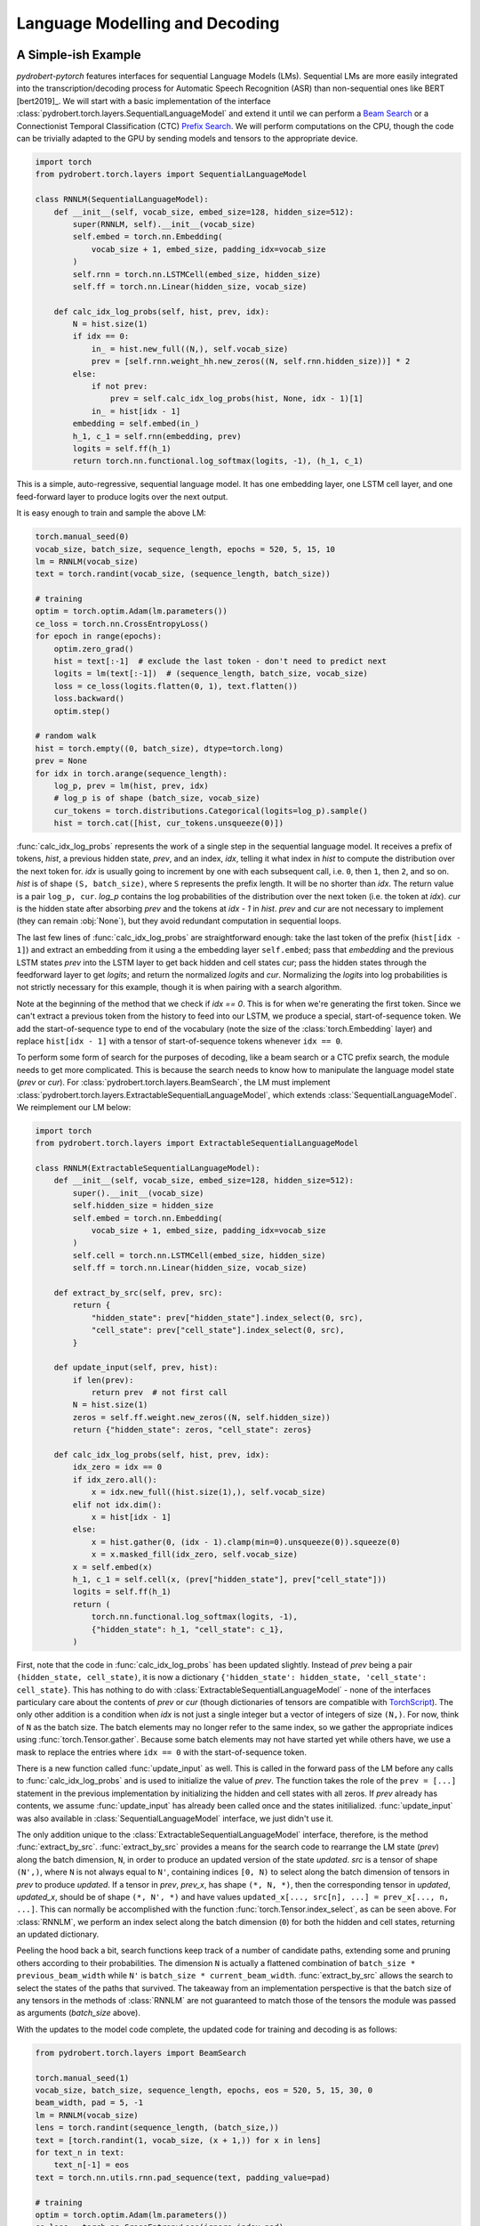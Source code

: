 Language Modelling and Decoding
===============================

A Simple-ish Example
--------------------

*pydrobert-pytorch* features interfaces for sequential Language Models (LMs).
Sequential LMs are more easily integrated into the transcription/decoding
process for Automatic Speech Recognition (ASR) than non-sequential ones like
BERT [bert2019]_. We will start with a basic implementation of the interface
:class:`pydrobert.torch.layers.SequentialLanguageModel` and extend it until we
can perform a `Beam Search
<https://medium.com/@dhartidhami/beam-search-in-seq2seq-model-7606d55b21a5>`__
or a Connectionist Temporal Classification (CTC) `Prefix Search
<https://towardsdatascience.com/beam-search-decoding-in-ctc-trained-neural-networks-5a889a3d85a7>`__.
We will perform computations on the CPU, though the code can be trivially
adapted to the GPU by sending models and tensors to the appropriate device.

.. code-block:: python

  import torch
  from pydrobert.torch.layers import SequentialLanguageModel

  class RNNLM(SequentialLanguageModel):
      def __init__(self, vocab_size, embed_size=128, hidden_size=512):
          super(RNNLM, self).__init__(vocab_size)
          self.embed = torch.nn.Embedding(
              vocab_size + 1, embed_size, padding_idx=vocab_size
          )
          self.rnn = torch.nn.LSTMCell(embed_size, hidden_size)
          self.ff = torch.nn.Linear(hidden_size, vocab_size)

      def calc_idx_log_probs(self, hist, prev, idx):
          N = hist.size(1)
          if idx == 0:
              in_ = hist.new_full((N,), self.vocab_size)
              prev = [self.rnn.weight_hh.new_zeros((N, self.rnn.hidden_size))] * 2
          else:
              if not prev:
                  prev = self.calc_idx_log_probs(hist, None, idx - 1)[1]
              in_ = hist[idx - 1]
          embedding = self.embed(in_)
          h_1, c_1 = self.rnn(embedding, prev)
          logits = self.ff(h_1)
          return torch.nn.functional.log_softmax(logits, -1), (h_1, c_1)

This is a simple, auto-regressive, sequential language model. It has one
embedding layer, one LSTM cell layer, and one feed-forward layer to produce
logits over the next output.

It is easy enough to train and sample the above LM:

.. code-block:: python

    torch.manual_seed(0)
    vocab_size, batch_size, sequence_length, epochs = 520, 5, 15, 10
    lm = RNNLM(vocab_size)
    text = torch.randint(vocab_size, (sequence_length, batch_size))

    # training
    optim = torch.optim.Adam(lm.parameters())
    ce_loss = torch.nn.CrossEntropyLoss()
    for epoch in range(epochs):
        optim.zero_grad()
        hist = text[:-1]  # exclude the last token - don't need to predict next
        logits = lm(text[:-1])  # (sequence_length, batch_size, vocab_size)
        loss = ce_loss(logits.flatten(0, 1), text.flatten())
        loss.backward()
        optim.step()
    
    # random walk
    hist = torch.empty((0, batch_size), dtype=torch.long)
    prev = None
    for idx in torch.arange(sequence_length):
        log_p, prev = lm(hist, prev, idx)
        # log_p is of shape (batch_size, vocab_size)
        cur_tokens = torch.distributions.Categorical(logits=log_p).sample()
        hist = torch.cat([hist, cur_tokens.unsqueeze(0)])

:func:`calc_idx_log_probs` represents the work of a single step in the
sequential language model. It receives a prefix of tokens, `hist`, a previous
hidden state, `prev`, and an index, `idx`, telling it what index in `hist` to
compute the distribution over the next token for. `idx` is usually going to
increment by one with each subsequent call, i.e. ``0``, then ``1``, then ``2``,
and so on. `hist` is of shape ``(S, batch_size)``, where ``S`` represents the
prefix length. It will be no shorter than `idx`. The return value is a pair
``log_p, cur``. `log_p` contains the log probabilities of the distribution over
the next token (i.e. the token at `idx`). `cur` is the hidden state after
absorbing `prev` and the tokens at `idx - 1` in `hist`. `prev` and `cur` are
not necessary to implement (they can remain :obj:`None`), but they avoid
redundant computation in sequential loops.

The last few lines of :func:`calc_idx_log_probs` are straightforward enough:
take the last token of the prefix (``hist[idx - 1]``) and extract an embedding
from it using a the embedding layer ``self.embed``; pass that `embedding` and
the previous LSTM states `prev` into the LSTM layer to get back hidden and cell
states `cur`; pass the hidden states through the feedforward layer to get
`logits`; and return the normalized `logits` and `cur`. Normalizing the
`logits` into log probabilities is not strictly necessary for this example,
though it is when pairing with a search algorithm.

Note at the beginning of the method that we check if `idx == 0`. This is for
when we're generating the first token. Since we can't extract a previous token
from the history to feed into our LSTM, we produce a special, start-of-sequence
token. We add the start-of-sequence type to end of the vocabulary (note the
size of the :class:`torch.Embedding` layer) and replace ``hist[idx - 1]`` with
a tensor of start-of-sequence tokens whenever ``idx == 0``.

To perform some form of search for the purposes of decoding, like a beam search
or a CTC prefix search, the module needs to get more complicated. This is
because the search needs to know how to manipulate the language model state
(`prev` or `cur`). For :class:`pydrobert.torch.layers.BeamSearch`, the LM must
implement :class:`pydrobert.torch.layers.ExtractableSequentialLanguageModel`,
which extends :class:`SequentialLanguageModel`. We reimplement our LM below:

.. code-block:: python

    import torch
    from pydrobert.torch.layers import ExtractableSequentialLanguageModel

    class RNNLM(ExtractableSequentialLanguageModel):
        def __init__(self, vocab_size, embed_size=128, hidden_size=512):
            super().__init__(vocab_size)
            self.hidden_size = hidden_size
            self.embed = torch.nn.Embedding(
                vocab_size + 1, embed_size, padding_idx=vocab_size
            )
            self.cell = torch.nn.LSTMCell(embed_size, hidden_size)
            self.ff = torch.nn.Linear(hidden_size, vocab_size)

        def extract_by_src(self, prev, src):
            return {
                "hidden_state": prev["hidden_state"].index_select(0, src),
                "cell_state": prev["cell_state"].index_select(0, src),
            }

        def update_input(self, prev, hist):
            if len(prev):
                return prev  # not first call
            N = hist.size(1)
            zeros = self.ff.weight.new_zeros((N, self.hidden_size))
            return {"hidden_state": zeros, "cell_state": zeros}

        def calc_idx_log_probs(self, hist, prev, idx):
            idx_zero = idx == 0
            if idx_zero.all():
                x = idx.new_full((hist.size(1),), self.vocab_size)
            elif not idx.dim():
                x = hist[idx - 1]
            else:
                x = hist.gather(0, (idx - 1).clamp(min=0).unsqueeze(0)).squeeze(0)
                x = x.masked_fill(idx_zero, self.vocab_size)
            x = self.embed(x)
            h_1, c_1 = self.cell(x, (prev["hidden_state"], prev["cell_state"]))
            logits = self.ff(h_1)
            return (
                torch.nn.functional.log_softmax(logits, -1),
                {"hidden_state": h_1, "cell_state": c_1},
            )

First, note that the code in :func:`calc_idx_log_probs` has been updated
slightly. Instead of `prev` being a pair ``(hidden_state, cell_state)``, it
is now a dictionary ``{'hidden_state': hidden_state, 'cell_state':
cell_state}``. This has nothing to do with
:class:`ExtractableSequentialLanguageModel` - none of the interfaces
particulary care about the contents of `prev` or `cur` (though dictionaries of
tensors are compatible with `TorchScript
<https://pytorch.org/docs/stable/jit.html?highlight=torchscript>`__). The only
other addition is a condition when `idx` is not just a single integer but a
vector of integers of size ``(N,)``. For now, think of ``N`` as the batch size.
The batch elements may no longer refer to the same index, so we gather the
appropriate indices using :func:`torch.Tensor.gather`. Because some batch
elements may not have started yet while others have, we use a mask to replace
the entries where ``idx == 0`` with the start-of-sequence token.

There is a new function called :func:`update_input` as well. This is called in
the forward pass of the LM before any calls to :func:`calc_idx_log_probs` and
is used to initialize the value of `prev`. The function takes the role of the
``prev = [...]`` statement in the previous implementation by initializing the
hidden and cell states with all zeros. If `prev` already has contents, we
assume :func:`update_input` has already been called once and the states
initilialized. :func:`update_input` was also available in
:class:`SequentialLanguageModel` interface, we just didn't use it.

The only addition unique to the :class:`ExtractableSequentialLanguageModel`
interface, therefore, is the method :func:`extract_by_src`.
:func:`extract_by_src` provides a means for the search code to rearrange the LM
state (`prev`) along the batch dimension, ``N``, in order to produce an updated
version of the state `updated`. `src` is a tensor of shape ``(N',)``, where
``N`` is not always equal to ``N'``, containing indices ``[0, N)`` to select
along the batch dimension of tensors in `prev` to produce `updated`. If a
tensor in `prev`, `prev_x`, has shape ``(*, N, *)``, then the corresponding
tensor in `updated`, `updated_x`, should be of shape ``(*, N', *)`` and have
values ``updated_x[..., src[n], ...] = prev_x[..., n, ...]``. This can normally
be accomplished with the function :func:`torch.Tensor.index_select`, as can
be seen above. For :class:`RNNLM`, we perform an index select along the batch
dimension (``0``) for both the hidden and cell states, returning an updated
dictionary.

Peeling the hood back a bit, search functions keep track of a number of
candidate paths, extending some and pruning others according to their
probabilities. The dimension ``N`` is actually a flattened combination of
``batch_size * previous_beam_width`` while ``N'`` is ``batch_size *
current_beam_width``. :func:`extract_by_src` allows the search to select the
states of the paths that survived. The takeaway from an implementation
perspective is that the batch size of any tensors in the methods of
:class:`RNNLM` are not guaranteed to match those of the tensors the module
was passed as arguments (`batch_size` above).

With the updates to the model code complete, the updated code for training and
decoding is as follows:

.. code-block:: python

    from pydrobert.torch.layers import BeamSearch

    torch.manual_seed(1)
    vocab_size, batch_size, sequence_length, epochs, eos = 520, 5, 15, 30, 0
    beam_width, pad = 5, -1
    lm = RNNLM(vocab_size)
    lens = torch.randint(sequence_length, (batch_size,))
    text = [torch.randint(1, vocab_size, (x + 1,)) for x in lens]
    for text_n in text:
        text_n[-1] = eos
    text = torch.nn.utils.rnn.pad_sequence(text, padding_value=pad)

    # training
    optim = torch.optim.Adam(lm.parameters())
    ce_loss = torch.nn.CrossEntropyLoss(ignore_index=pad)
    for epoch in range(epochs):
        optim.zero_grad()
        hist = text[:-1].clamp(min=0)
        logits = lm(hist)
        loss = ce_loss(logits.flatten(0, 1), text.flatten())
        loss.backward()
        optim.step()
    
    # decoding
    search = BeamSearch(lm, beam_width, eos)
    with torch.no_grad():
        y, y_lens, log_probs = search(torch.empty((0, batch_size), dtype=torch.long))
    print('top path:', y[:y_lens[0, 0], 0, 0], 'log_prob', log_probs[0, 0])

The training code is similar to that we had before, except now we handle
sequences of different lengths with an end-of-sequence (`eos`) type and a
padding (`pad`) type. We append an end-of-sequence token to the end of each
token sequence, followed by as many padding tokens as is necessary to match the
length of every other sequence. The results are concatenated together by
:func:`torch.nn.utils.rnn.pad_sequence` into the tensor `text`. The loss
function ignores the padded values. This training code would work just as well
with our previous version of :class:`RNNLM`.

The decoding code is much simpler than that we used for the random walk. We
merely create a :class:`pydrobert.torch.layers.BeamSearch` module, pass the LM,
beam width, and end-of-sequence type to it, and then call the module. The first
argument to the module is `y_prev`. Usually this is just an empty tensor of
shape ``(0, batch_size)``, though it can be of size ``(S, batch_size)`` to pass
prefixes to the search to continue off of. Here, all the batch elements will
yield the same results because the search is deterministic and :class:`RNNLM`
is not conditioned on any other input. The search returns a triple ``y, lens,
log_probs``. ``y`` is of shape ``(S', batch_size, beam_width)`` where ``y[s, n,
k]`` is the ``s``-th token of the ``k``-th most probable path of the ``n``-th
batch element; ``lens`` is of shape ``(batch_size, beam_width)`` where
``lens[n, k]`` is the length of the ``k``-th most probable path of the ``n``-th
batch element in ``y`` (i.e. values in ``y[lens[n, k]:, n, k]`` are padding);
and ``log_probs`` is of shape ``(batch_size, beam_width)`` containing the
(pseudo-)log probabilities of each path.

Extending :class:`RNNLM` for a CTC prefix search with shallow fusion requires
implementing :class:`pydrobert.torch.layers.MixableSequentialLanguageModel`.
The interface adds only one additional method but is otherwise identical to the
previous implementation. For brevity, we forego rewriting the other methods
below:

.. code-block:: python

    import torch
    from pydrobert.torch.layers import MixableSequentialLanguageModel

    class RNNLM(MixableSequentialLanguageModel):

        # ...
        
        def mix_by_mask(self, prev_true, prev_false, mask):
            return {
                "hidden_state": torch.where(mask.unsqueeze(1), prev_true["hidden_state"], prev_false["hidden_state"]),
                "cell_state": torch.where(mask.unsqueeze(1), prev_true["cell_state"], prev_false["cell_state"]),
            }

The method :func:`mix_by_mask` allows the search to pick and choose parts of
two separate state dictionaries via a boolean switch. `mask` is a boolean
tensor of shape ``(N,)`` and the batch index of the tensors in *both*
`prev_true` and `prev_false` should also be equal to ``N``. The method returns
a merged state dictionary `updated` such that, for tensors `prev_true_x`,
`prev_false_x`, and `updated_x` in `prev_true`, `prev_false`, and `updated`,
respectively, all of shape ``(*, N, *)``, ``updated_x[..., n, ...] ==
prev_true_x[..., n, ...] if mask[n] == True else prev_false_x[..., n, ...]``.
This can usually be accomplished with :func:`torch.where`. The above
:func:`mix_by_mask` does so for both the hidden and cell states of the LSTM.

Why is this necessary? A CTC prefix search may sometimes choose to emit a token
which is reduced into the previously emitted token, i.e. when emitting a
duplicate or blank token. For these paths, we want to revert the state of the
LM to whatever it was before the token was emitted. Since we don't want to
revert the state for all paths (some may have emitted), we require the method
:func:`mix_by_mask`. A similar situation occurs in a beam search when one or
more paths have ended (via an `eos`) while others continue, but we don't bother
rolling back the LM state then because we ignore all the probabilities output
for those paths anyways. From an implementation perspective, it's worth keeping
in mind that `prev_true` and `prev_false` come from different steps in the
decoding process. This will matter if any of the state tensors change size over
subsequent steps, for example.

The training code is identical to above, so we forego it below. The decoding
code has been updated for CTC:

.. code-block:: python

    from pydrobert.torch.layers import CTCPrefixSearch

    torch.manual_seed(2)
    
    # ...

    # decoding
    ctc_logits = torch.randn(sequence_length + 10, batch_size, vocab_size + 1)
    ctc_lens = lens + 10
    search = CTCPrefixSearch(beam_width, lm=lm)
    with torch.no_grad():
        y, y_lens, probs = search(ctc_logits, ctc_lens)
    for n in range(batch_size):
        print(f'top path {n}:', y[:y_lens[n, 0], n, 0], 'prob', probs[n, 0])

`ctc_logits` is a tensor of shape ``(T, batch_size, vocab_size + 1)``
representing the output of an acoustic model. The vocabulary dimension is one
larger than the vocabulary size; the logits for the blank label are stored in
``ctc_logits[..., vocab_size]``. `ctc_lens` functions similarly to `y_lens`
above but for `ctc_logits` instead of `y`: the logits
``ctc_logits[ctc_lens[n]:, n]`` are all padding and thus should be ignored. We
no longer need to consider `eos` in decoding because the total number of steps
is dictated by the sequence dimension of `ctc_logits`, ``T``. The search is
passed `ctc_logits` and `ctc_lens`, returning a triplet. The only difference
between the interpretation of the returned values from :class:`BeamSearch` is
that the final element, `probs`, are the (pseudo-)probabilities rather than the
(pseudo-)log probabilities.

You may have noticed that the final implementation of :class:`RNNLM` is
entirely compatible with the previous usages: the :class:`RNNLM` for
:class:`CTCPrefixSearch` can be passed to :class:`BeamSearch`, and both those
versions can be used to perform a random walk or determine the probability of a
token sequence. For most cases, I suspect the only disadvantage implementing
:class:`MixableSequentialLanguageModel` over
:class:`ExtractableSequentialLanguageModel` over
:class:`SequentialLanguageModel` is a time commitment. Non-sequential language
models like BERT [bert2019]_ won't be able to implement any of them.

Extensions
----------

We can extend the above example in a few ways which we will cover here: the LM
architecture can be updated, the training pass made more efficient, or the beam
search can be modified.

There are a variety of LM architectures which can be considered sequential, at
least with respect to the output token sequences. A straightforward extension
to the :class:`RNNLM` above is to turn it into a encoder-decoder architecture.
An encoder-decoder, a mainstay in Neural Machine Translation (NMT) [cho2014]_
and ASR [chan2016]_, is effectively an RNN LM which conditions the token
sequence on some input `in_` via attention. More about attention is discussed
in :ref:`Advanced Attention and Transformer Networks`. Here's an
implementation:

.. code-block:: python

    import torch
    from pydrobert.torch.layers import (
        MixableSequentialLanguageModel,
        DotProductSoftAttention,
        BeamSearch,
    )

    class EncoderDecoder(MixableSequentialLanguageModel):

        def __init__(self, in_size, vocab_size, embed_size=128, hidden_size=512):
            super().__init__(vocab_size)
            self.hidden_size = hidden_size
            self.encoder = torch.nn.LSTM(in_size, hidden_size)
            self.attention = DotProductSoftAttention(hidden_size, 0)
            self.embed = torch.nn.Embedding(
                vocab_size + 1, embed_size, padding_idx=vocab_size
            )
            self.cell = torch.nn.LSTMCell(embed_size + hidden_size, hidden_size)
            self.ff = torch.nn.Linear(hidden_size, vocab_size)
        
        def update_input(self, prev, hist):
            if isinstance(prev, dict):
                return prev
            in_ = prev  # (T, N, in_size)
            N = hist.size(1)
            assert N == in_.size(1)
            encoding = self.encoder(in_)[0]  # (T, N, hidden_size)
            zeros = self.ff.weight.new_zeros((N, self.hidden_size))
            return {"hidden_state": zeros, "cell_state": zeros, "encoding": encoding}
        
        def extract_by_src(self, prev, src):
            return {
                "hidden_state": prev["hidden_state"].index_select(0, src),
                "cell_state": prev["cell_state"].index_select(0, src),
                "encoding": prev["encoding"].index_select(1, src)
            }
        
        def mix_by_mask(self, prev_true, prev_false, mask):
            # the encoding doesn't change each step, so we don't bother with torch.where
            return {
                "hidden_state": torch.where(mask.unsqueeze(1), prev_true["hidden_state"], prev_false["hidden_state"]),
                "cell_state": torch.where(mask.unsqueeze(1), prev_true["cell_state"], prev_false["cell_state"]),
                "encoding": prev_true["encoding"]
            }

        def calc_idx_log_probs(self, hist, prev, idx):
            idx_zero = idx == 0
            if idx_zero.all():
                x = idx.new_full((hist.size(1),), self.vocab_size)
            elif not idx.dim():
                x = hist[idx - 1]
            else:
                x = hist.gather(0, (idx - 1).clamp(min=0).unsqueeze(0)).squeeze(0)
                x = x.masked_fill(idx_zero, self.vocab_size)
            x = self.embed(x)
            encoding = prev["encoding"]
            ctx = self.attention(prev["hidden_state"], encoding, encoding)
            x = torch.cat([x, ctx], 1)
            h_1, c_1 = self.cell(x, (prev["hidden_state"], prev["cell_state"]))
            logits = self.ff(h_1)
            return (
                torch.nn.functional.log_softmax(logits, -1),
                {"hidden_state": h_1, "cell_state": c_1, "encoding": encoding},
            )
        
    torch.manual_seed(3)
    vocab_size, batch_size, sequence_length, epochs, eos = 520, 5, 15, 100, 0
    beam_width, pad, in_size, in_length = 5, -1, 30, 20
    lm = EncoderDecoder(in_size, vocab_size)
    lens = torch.randint(sequence_length, (batch_size,))
    text = [torch.randint(1, vocab_size, (x + 1,)) for x in lens]
    for text_n in text:
        text_n[-1] = eos
    text = torch.nn.utils.rnn.pad_sequence(text, padding_value=pad)
    in_ = torch.randn(in_length, batch_size, in_size)

    # training
    optim = torch.optim.Adam(lm.parameters())
    ce_loss = torch.nn.CrossEntropyLoss(ignore_index=pad)
    for epoch in range(epochs):
        optim.zero_grad()
        hist = text[:-1].clamp(min=0)
        logits = lm(hist, prev=in_)
        loss = ce_loss(logits.flatten(0, 1), text.flatten())
        loss.backward()
        optim.step()
    
    # decoding
    search = BeamSearch(lm, beam_width, eos)
    with torch.no_grad():
        y, y_lens, log_probs = search(torch.empty((0, batch_size), dtype=torch.long), prev=in_)
    for n in range(batch_size):
        print(f'top path {n}:', y[:y_lens[n, 0], n, 0], 'log_prob', log_probs[n, 0])

Here we take advantage of the keyword argument `prev` in both the call to the
`lm` and `search` instances to pass the initial input tensor `in_` to the LM.
On the first call to :func:`update_input`, the input tensor is fed into the
encoder network and the output, `encoding`, is passed alongside the decoder
LSTM states in the dictionary. The `encoding` is used in each call to
:func:`calc_idx_log_probs` to create a context vector `ctx`, which is
concatenated with the embedding and fed into the decoder LSTM. We've included
code for :class:`BeamSearch` decoding, but :class:`EncoderDecoder` is
compatible with :class:`CTCPrefixSearch` as well.

With a little effort, the RNNs in :class:`EncoderDecoder` can be replaced with
stacks of attention layers like a Transformer network [vaswani2017]_. The
encoder part can be handled the same way as above. The attention-based
auto-regressive decoder's recursion on states is generally difficult to
memoize, though it is possible to do so via this interface. It is much easier,
however, to implement an attention-based decoder which just recalculates all
its hidden states every time :func:`calc_idx_log_probs` is called using all the
values of `hist`.

The class :class:`pydrobert.torch.layers.LookupLanguageModel`, which loads
pre-trained n-gram language models, implements
:class:`MixableSequentialLanguageModel` and is therefore compatible with both
:class:`BeamSearch` and :class:`CTCPrefixSearch`.

We now move on to a key efficiency improvement applicable to all models covered
so far. Auto-regressive sequential language models are usually trained (as
above) by feeding the entire gold-standard token sequence as input to the LM,
disregarding the "auto-regressive" feedback loop. Having access to the entire
input sequence at once may allow the LM to use more efficient subroutines than
a simple for loop. :class:`SequentialLanguageModel` contains a method called
:func:`calc_full_log_probs` with a default implementation:

.. code-block:: python

    class SequentialLanguageModel(torch.nn.Module):

        # ...
        
        def calc_full_log_probs(self, hist, prev):
            log_probs = []
            for idx in torch.arange(hist.size(0) + 1, device=hist.device):
                log_probs_idx, prev = self.calc_idx_log_probs(hist, prev, idx)
                log_probs.append(log_probs_idx)
            return torch.stack(log_probs, 0)

The method returns a single tensor of shape ``(sequence_length, batch_size,
vocab_size)`` by stacking the results of successive calls to
:func:`calc_idx_log_probs`. A subclass may reimplement this method. For
example, our :class:`RNNLM` can implement it as:

.. code-block:: python

    import torch
    from pydrobert.torch.layers import MixableSequentialLanguageModel, BeamSearch

    class RNNLM(MixableSequentialLanguageModel):
        def __init__(self, vocab_size, embed_size=128, hidden_size=512):
            super().__init__(vocab_size)
            self.hidden_size = hidden_size
            self.embed = torch.nn.Embedding(
                vocab_size + 1, embed_size, padding_idx=vocab_size
            )
            self.cell = torch.nn.LSTMCell(embed_size, hidden_size)
            self.lstm = torch.nn.LSTM(embed_size, hidden_size)
            self.lstm.weight_ih_l0 = self.cell.weight_ih
            self.lstm.weight_hh_l0 = self.cell.weight_hh
            self.lstm.bias_ih_l0 = self.cell.bias_ih
            self.lstm.bias_hh_l0 = self.cell.bias_hh
            self.ff = torch.nn.Linear(hidden_size, vocab_size)
        
        # ...
        
        def calc_full_log_probs(self, hist, prev):
            hist = torch.cat([hist.new_full((1, hist.size(1)), self.vocab_size), hist], 0)
            x = self.embed(hist)
            x = self.lstm(x)[0]
            logits = self.ff(x)
            return torch.nn.functional.log_softmax(logits, -1)

We've shared weights between the :class:`torch.nn.LSTMCell` module instance
`cell` and a :class:`torch.nn.LSTM` module instance `lstm`. Calling the `lstm`
module on the full sequence allows access to more efficient backend routines. A
Transformer network can avoid the recurrence altogether by appropriate masking
of input.

The final extension I'll mention relates to :class:`BeamSearch`. There are a
variety of different flavours of beam search out there. :class:`BeamSearch` is
a no-frills variety which computes the probability of a path as the product of
the probabilities of its tokens and finishes when the most probable path in the
beam is also completed (i.e. ends with an `eos`). Other varieties of beam
search will modify the path probabilities and/or the stopping criteria.
:class:`BeamSearch` supports two additional stopping criteria: all paths in the
beam must be complete, or some cut-off length is achieved. Consult the class
documentation for more detail. More complicated stopping criteria will require
reimplementing beam search, at which point the low-level function
:func:`pydrobert.torch.util.beam_search_advance` might be a good starting
point. Modifying path probabilities is much easier. To do so, one may sublclass
:class:`BeamSearch` and reimplement the method
:func:`pydrobert.torch.layers.BeamSearch.update_log_probs_for_step`. Here's an
example which normalizes the log probabilities of paths by their lengths:

.. code-block:: python

    from pydrobert.torch.layers import BeamSearch
    
    class LengthNormalizedBeamSearch(BeamSearch):

        def update_log_probs_for_step(
                self,
                log_probs_prev,
                log_probs_t,
                y_prev,
                y_prev_lens,
                eos_mask,
            ):
            num = y_prev_lens.to(log_probs_prev)
            denom = num + 1 - eos_mask.to(log_probs_prev)
            num, denom = num.clamp_(min=1), denom.clamp_(min=1)
            return (
                log_probs_prev * num / denom,
                log_probs_t / denom.unsqueeze(-1)
            )

`log_probs_prev` is the pseudo-log-probabilities of the paths up to the current
step (with normalization); `log_probs_t` contains the log-probabilities of the
tokens extending the paths (without normalization). To renormalize
`log_probs_prev` by the extended length (``y_prev_lens + 1``), we multiply by
the previous normalization constant (``y_prev_lens``) to de-normalize
`log_probs_prev`, then divide by the new one. Since `log_probs_t` is
unnormalized, we just divide by the new constant. When the results are added
together, the extended path pseudo-log-probability will be normalzied by
``y_prev_lens + 1``.

This is just one implementation of many. Consult the documentation of
:func:`pydrobert.torch.layers.BeamSearch.update_log_probs_for_step` for more
information.